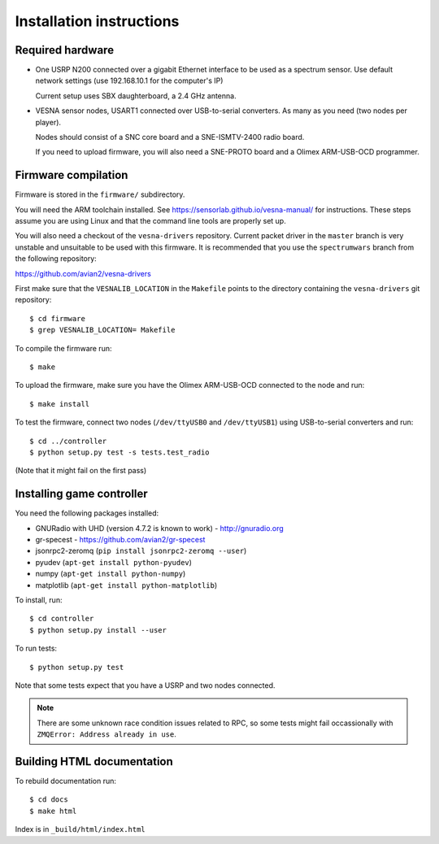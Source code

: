 .. vim:sw=3 ts=3 expandtab tw=78

Installation instructions
=========================


Required hardware
-----------------

* One USRP N200 connected over a gigabit Ethernet interface to be used as a
  spectrum sensor. Use default network settings (use 192.168.10.1 for the
  computer's IP)

  Current setup uses SBX daughterboard, a 2.4 GHz antenna.

* VESNA sensor nodes, USART1 connected over USB-to-serial converters. As many as you
  need (two nodes per player).

  Nodes should consist of a SNC core board and a SNE-ISMTV-2400 radio board.

  If you need to upload firmware, you will also need a SNE-PROTO board and a
  Olimex ARM-USB-OCD programmer.


Firmware compilation
--------------------

Firmware is stored in the ``firmware/`` subdirectory.

You will need the ARM toolchain installed. See
https://sensorlab.github.io/vesna-manual/ for instructions. These steps assume
you are using Linux and that the command line tools are properly set up.

You will also need a checkout of the ``vesna-drivers`` repository. Current
packet driver in the ``master`` branch is very unstable and unsuitable to be
used with this firmware. It is recommended that you use the ``spectrumwars``
branch from the following repository:

https://github.com/avian2/vesna-drivers

First make sure that the ``VESNALIB_LOCATION`` in the ``Makefile`` points to
the directory containing the ``vesna-drivers`` git repository::

   $ cd firmware
   $ grep VESNALIB_LOCATION= Makefile

To compile the firmware run::

   $ make

To upload the firmware, make sure you have the Olimex ARM-USB-OCD connected to
the node and run::

   $ make install

To test the firmware, connect two nodes (``/dev/ttyUSB0`` and
``/dev/ttyUSB1``) using USB-to-serial converters and run::

   $ cd ../controller
   $ python setup.py test -s tests.test_radio

(Note that it might fail on the first pass)


Installing game controller
--------------------------

You need the following packages installed:

* GNURadio with UHD (version 4.7.2 is known to work) - http://gnuradio.org

* gr-specest - https://github.com/avian2/gr-specest

* jsonrpc2-zeromq (``pip install jsonrpc2-zeromq --user``)
* pyudev (``apt-get install python-pyudev``)

* numpy (``apt-get install python-numpy``)
* matplotlib (``apt-get install python-matplotlib``)

To install, run::

   $ cd controller
   $ python setup.py install --user

To run tests::

   $ python setup.py test

Note that some tests expect that you have a USRP and two nodes connected.

.. note::
   There are some unknown race condition issues related to RPC, so some tests
   might fail occassionally with ``ZMQError: Address already in use``.

Building HTML documentation
---------------------------

To rebuild documentation run::

   $ cd docs
   $ make html

Index is in ``_build/html/index.html``

